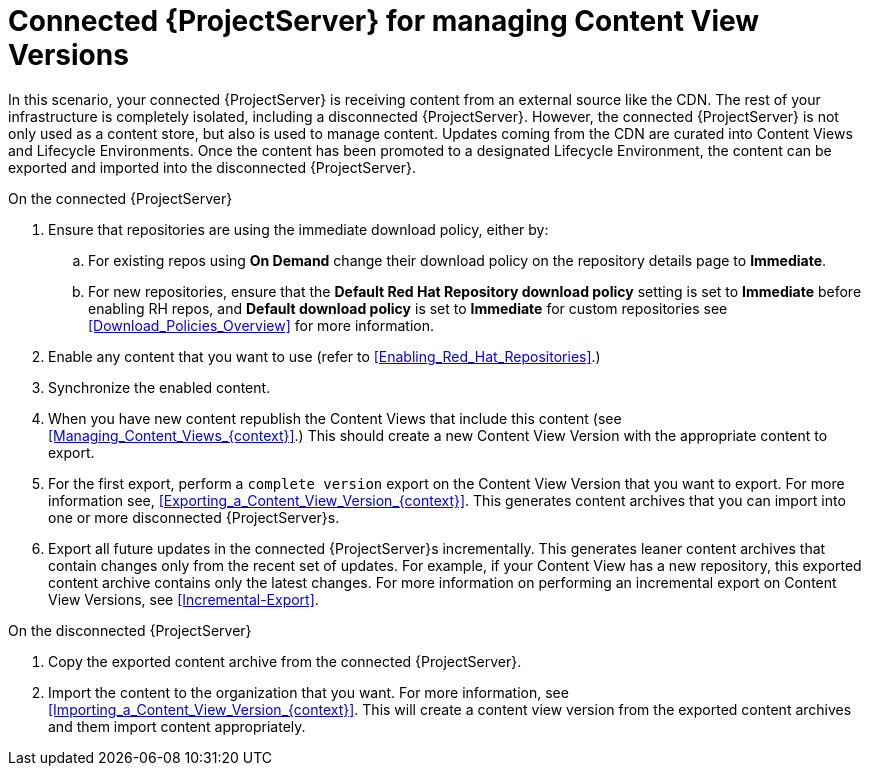 [id="Connected_{ProjectServer}_for_managing_Content_View_Versions_{context}"]
= Connected {ProjectServer} for managing Content View Versions

In this scenario, your connected {ProjectServer} is receiving content from an external source like the CDN.
The rest of your infrastructure is completely isolated, including a disconnected {ProjectServer}.
However, the connected {ProjectServer} is not only used as a content store, but also is used to manage content.
Updates coming from the CDN are curated into Content Views and Lifecycle Environments.
Once the content has been promoted to a designated Lifecycle Environment, the content can be exported and imported into the disconnected {ProjectServer}.

.On the connected {ProjectServer}
. Ensure that repositories are using the immediate download policy, either by:
.. For existing repos using *On Demand* change their download policy on the repository details page to *Immediate*.
.. For new repositories, ensure that the *Default Red Hat Repository download policy* setting is set to *Immediate* before enabling RH repos, and *Default download policy* is set to *Immediate* for custom repositories
see xref:Download_Policies_Overview[] for more information.
. Enable any content that you want to use (refer to xref:Enabling_Red_Hat_Repositories[].)
. Synchronize the enabled content.
. When you have new content republish the Content Views that include this content (see xref:Managing_Content_Views_{context}[].)
This should create a new Content View Version with the appropriate content to export.
. For the first export, perform a `complete version` export on the Content View Version that you want to export.
For more information see, xref:Exporting_a_Content_View_Version_{context}[].
This generates content archives that you can import into one or more disconnected {ProjectServer}s.
. Export all future updates in the connected {ProjectServer}s incrementally.
This generates leaner content archives that contain changes only from the recent set of updates.
For example, if your Content View has a new repository, this exported content archive  contains only the latest changes.
For more information on performing an incremental export on Content View Versions, see xref:Incremental-Export[].

.On the disconnected {ProjectServer}
. Copy the exported content archive from the connected {ProjectServer}.
. Import the content to the organization that you want.
For more information, see xref:Importing_a_Content_View_Version_{context}[].
This will create a content view version from the exported content archives and them import  content appropriately.
